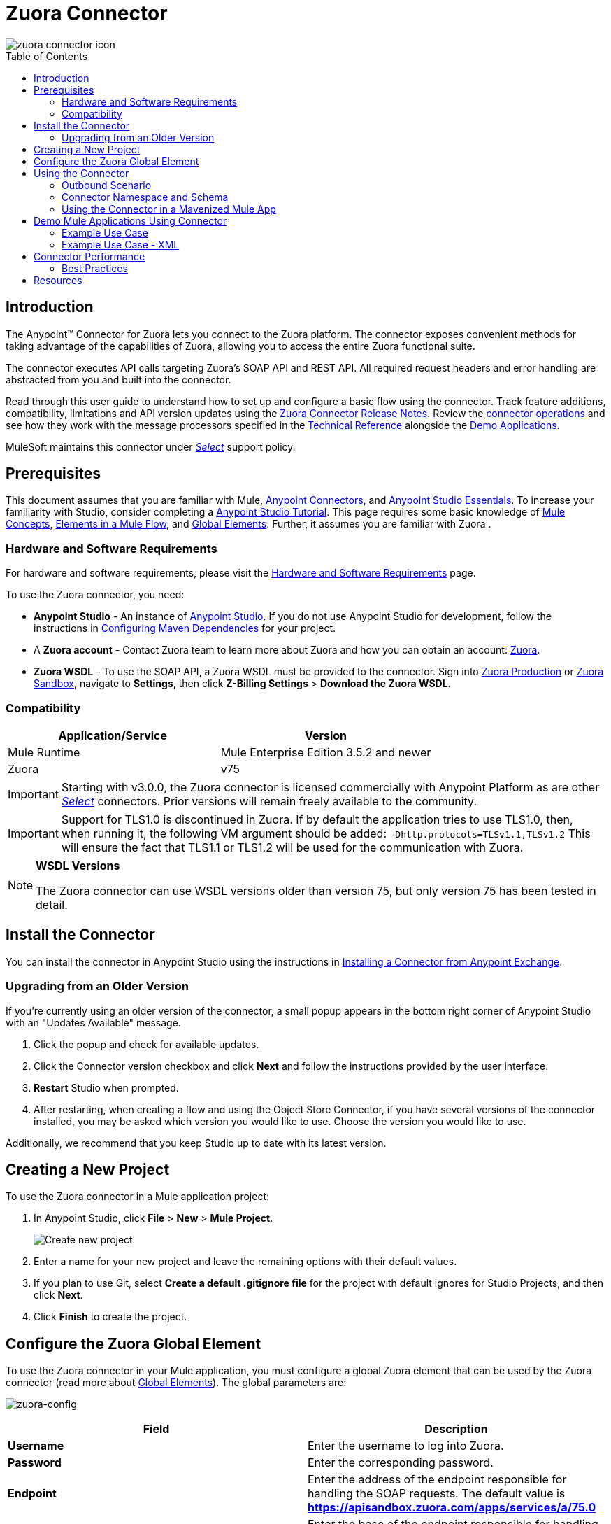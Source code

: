 = Zuora Connector
:keywords: zuora connector, dataweave, datasense, subscription
:toc: macro
:toclevels: 2


image::zuora-connector-icon.png[]

toc::[]

== Introduction

The Anypoint(TM) Connector for Zuora lets you connect to the Zuora platform. The connector exposes convenient methods for taking advantage of the capabilities of Zuora, allowing you to access the entire Zuora
functional suite.

The connector executes API calls targeting Zuora’s SOAP API and REST API. All required request headers and error handling are abstracted from you and built into the connector.

Read through this user guide to understand how to set up and configure a basic flow using the connector. Track feature additions, compatibility, limitations and API version updates using the link:/release-notes/zuora-connector-release-notes[Zuora Connector Release Notes]. Review the link:#using-the-connector[connector operations] and see how they work with the message processors specified in the link:http://mulesoft.github.io/zuora-connector/[Technical Reference] alongside the link:https://www.mulesoft.com/exchange#!/?filters=Zuora&sortBy=rank[Demo Applications].

MuleSoft maintains this connector under link:/mule-user-guide/v/3.8/anypoint-connectors#connector-categories[_Select_] support policy.


== Prerequisites

This document assumes that you are familiar with Mule,
link:/mule-user-guide/v/3.8/anypoint-connectors[Anypoint Connectors], and
link:/anypoint-studio/v/6/[Anypoint Studio Essentials]. To increase your familiarity with Studio, consider completing a link:/anypoint-studio/v/6/basic-studio-tutorial[Anypoint Studio Tutorial]. This page requires some basic knowledge of link:/mule-user-guide/v/3.8/mule-concepts[Mule Concepts], link:/mule-user-guide/v/3.8/elements-in-a-mule-flow[Elements in a Mule Flow], and link:/mule-user-guide/v/3.8/global-elements[Global Elements].
Further, it assumes you are familiar with Zuora .


[[requirements]]
=== Hardware and Software Requirements

For hardware and software requirements, please visit the link:/mule-user-guide/v/3.8/hardware-and-software-requirements[Hardware and Software Requirements] page.

To use the Zuora connector, you need:

* *Anypoint Studio* - An instance of link:https://www.mulesoft.com/lp/dl/mule-esb-enterprise[Anypoint Studio]. If you do not use Anypoint Studio for development, follow the instructions in <<Configuring Maven Dependencies,Configuring Maven Dependencies>> for your project.
* A *Zuora account* - Contact Zuora team to learn more about Zuora and how you can obtain an account: link:http://info.zuora.com/talk-to-our-sales-team.html[Zuora].
* *Zuora WSDL* - To use the SOAP API, a Zuora WSDL must be provided to the connector. Sign into link:https://www.zuora.com/apps/newlogin.do[Zuora Production] or link:https://apisandbox.zuora.com/apps/newlogin.do[Zuora Sandbox], navigate to *Settings*, then click *Z-Billing Settings* > *Download the Zuora WSDL*.


=== Compatibility

[%header,cols="2*a"]
|===
|Application/Service|Version
|Mule Runtime|Mule Enterprise Edition 3.5.2 and newer
|Zuora|v75
|===

[IMPORTANT]
Starting with v3.0.0, the Zuora connector is licensed commercially with Anypoint Platform as are other link:/mule-user-guide/v/3.8/anypoint-connectors#connector-categories[_Select_] connectors.  Prior versions will remain freely available to the community.

[IMPORTANT]
Support for TLS1.0 is discontinued in Zuora. If by default the application tries to use TLS1.0, then, when running it, the following VM argument should be added: `-Dhttp.protocols=TLSv1.1,TLSv1.2` This will ensure the fact that TLS1.1 or TLS1.2 will be used for the communication with Zuora.

[NOTE]
====
*WSDL Versions*

The Zuora connector can use WSDL versions older than version 75, but only version 75 has been tested in detail.
====

== Install the Connector

You can install the connector in Anypoint Studio using the instructions in
link:/getting-started/anypoint-exchange#installing-a-connector-from-anypoint-exchange[Installing a Connector from Anypoint Exchange].


=== Upgrading from an Older Version

If you’re currently using an older version of the connector, a small popup appears in the bottom right corner of Anypoint Studio with an "Updates Available" message.

. Click the popup and check for available updates.
. Click the Connector version checkbox and click *Next* and follow the instructions provided by the user interface.
. *Restart* Studio when prompted.
. After restarting, when creating a flow and using the Object Store Connector, if you have several versions of the connector installed, you may be asked which version you would like to use. Choose the version you would like to use.

Additionally, we recommend that you keep Studio up to date with its latest version.

== Creating a New Project

To use the Zuora connector in a Mule application project:

. In Anypoint Studio, click *File* > *New* > *Mule Project*.
+
image:new_project.png[Create new project]
. Enter a name for your new project and leave the remaining options with their default values.
. If you plan to use Git, select *Create a default .gitignore file* for the project with default ignores for Studio Projects, and then click *Next*.
. Click *Finish* to create the project.

== Configure the Zuora Global Element

To use the Zuora connector in your Mule application, you must configure a global Zuora element that can be used by the Zuora connector (read more about  link:/mule-user-guide/v/3.8/global-elements[Global Elements]).
The global parameters are:

image:zuora-global-element-props.png[zuora-config]

[%header,cols="2*a"]
|===
|Field |Description
|*Username* |Enter the username to log into Zuora.
|*Password* |Enter the corresponding password.
|*Endpoint* |Enter the address of the endpoint responsible for handling the SOAP requests. The default value
is *https://apisandbox.zuora.com/apps/services/a/75.0*
|*Rest Endpoint* |Enter the base of the endpoint responsible for handling the REST requests. The default value
is *https://apisandbox.zuora.com/apps/api/*
|*Wsdl Location* |Enter the path to the Zuora WSDL. You can give the absolute path to the file, or
you can give the relative path to the file, where the parent directory is src/main/resources

|===

[NOTE]

Zuora Connector uses a session id to authenticate to Zuora when executing flows. The life of a session Id
varies depending on how the Zuora environment is configured. When executing flows, if no reconnection strategy
is set for the connector, when the session id will be invalidated, the API call will fail.
To ensure the call will be successful, a reconnection strategy must be created to refresh the session id.

[[using-the-connector]]
== Using the Connector

The Zuora connector has three message processors. The *Invoke SOAP Service* processor is capable of calling operations specified in the Zuora WSDL and can determine what type of objects the operation expects.
=== Invoke SOAP Service

. *Invoke SOAP Service* - Use this processor for calling a Zuora SOAP operation.

The processor uses multi-level DataSense to provide the lists of operations in the input Zuora WSDL, and a list of object types that can be used for the chosen operation. The *Service* dropdown contains the services available in the WSDL file.
+

image:invoke_soap1.png[invoke-soap-first-step]

The *second level* presents the user with all the available operations from the WSDL

image:invoke_soap2.png[invoke-soap-first-step]
The *third level* presents all the available object types for the chosen operation. If the operation does not use an object with a specific type,
or it uses no input, the *Entity* field will have *Undefined* value.
image:invoke-soap3.png[invoke-soap-first-step]
For Zuora API version 75, the available SOAP operations are:

* *Amend*: the *Amend* call is used to change a subscription. See link:https://knowledgecenter.zuora.com/DC_Developers/SOAP_API/E_SOAP_API_Calls/amend_call[Zuora's documentation for Amend].
* *Create*: the *Create* call is used to create one or more objects of a specific type. See link:https://knowledgecenter.zuora.com/DC_Developers/SOAP_API/E_SOAP_API_Calls/create_call[Zuora's documentation for Create].
* *Delete*: the *Delete* call is used to delete one or more objects of the same type. See link:https://knowledgecenter.zuora.com/DC_Developers/SOAP_API/E_SOAP_API_Calls/delete_call[Zuora's documentation for Delete].
* *Execute*: the *Execute* call is used to split an invoice into multiple invoices. See link:https://knowledgecenter.zuora.com/DC_Developers/SOAP_API/E_SOAP_API_Calls/execute_call[Zuora's documentation for Execute].
* *Generate*: the *Generate* call is used to generate an on demand invoice for a specific customer. See link:https://knowledgecenter.zuora.com/DC_Developers/SOAP_API/E_SOAP_API_Calls/generate_call[Zuora's documentation for Generate].
* *Get User Info*: the *Get User Info* call can retrieve information about the user.
* *Login*: the *Login* call takes a user name and a password and logs you in to the Zuora server. See link:https://knowledgecenter.zuora.com/DC_Developers/SOAP_API/E_SOAP_API_Calls/login_call[Zuora's documentation for Login].
* *Query*: the *Query* call sends a query expression by specifying the object to query, the fields to retrieve from that object, and any filters to determine whether a given object should be queried. See link:https://knowledgecenter.zuora.com/DC_Developers/SOAP_API/E_SOAP_API_Calls/query_call[Zuora's documentation for Query].
* *Query More*: the *Query More* call allows to request additional results from a previous query() call. See link:https://knowledgecenter.zuora.com/DC_Developers/SOAP_API/E_SOAP_API_Calls/queryMore_call[Zuora's documentation for Query More].
* *Subscribe*: the *Subscribe* call can perform many actions.  Use the subscribe() call to bundle information required to create at least one new subscription. See link:https://knowledgecenter.zuora.com/DC_Developers/SOAP_API/E_SOAP_API_Calls/subscribe_call[Zuora's documentation for Subscribe].
* *Update*: the *Update* call updates the information in one or more objects of the same type. See link:https://knowledgecenter.zuora.com/DC_Developers/SOAP_API/E_SOAP_API_Calls/update_call[Zuora's documentation for Update].

[NOTE]
====
Observe the syntax for calling an operation from the Zuora SOAP API using the connector. The *Operation* and *Entity* are passed in the `soapMetadataKey` attribute separated by two vertical bars "||"
[source,xml,linenums]
----
<zuora:invoke-soap-service config-ref="Zuora__Basic_Authentication" soapMetadataKey="ZuoraService-Soap-http://api.zuora.com/||create||Account-zObject" doc:name="Create Account"/>
----
====

* *Query* -This processor allows the user to query for records using a *DataSense Query Language* to construct the query and provide DataSense for the query Output.
+
image:query-builder.png[query-builder]
+
Using the *Query Builder* the user can easily construct queries and add filters to them. If the *DataSense Query Language* does not have the
capability to construct the desired query, the user can opt to use *Native Query Language*, but this mode does not support DataSense. This processor
uses a Paginated Query to return all the records from the database that match the given query.

The REST processors have 2 fields *Entity Id* and *Entity Name* that allows you to use the Zuora Multi Entity API see link:https://knowledgecenter.zuora.com/BB_Introducing_Z_Business/Multi-entity[Multi Entity API].
The Rest processors are:

* *Post Usage* - This operation imports usage data for one or more accounts taken from a csv file given as input. If the import is submitted successfully, the operation returns a POJO containing an URL used to check
the status of the import. The URL can be given as input to the *Check Import Status* processor
to retrieve the status of the import. For more information see See link:https://knowledgecenter.zuora.com/DC_Developers/REST_API/B_REST_API_reference/Usage/1_POST_usage[Zuora Post Usage]
* *Check Import Status* - This operation receives an import URL and returns the current status of the import. If the import failed, the response may contain some information with the reason
of the failure.
* *Get Export File Content* - This operation returns the content of a an export file that contains queried data from Zuora.
* *Get Export File Stream* - This operation returns a stream that represents an export file that contains queried data from Zuora.

* *Zuora Aqua Processors* -This is a collection of processors and sources that enables the user to interact with the Zuora AQUA Api. See link:https://knowledgecenter.zuora.com/DC_Developers/Aggregate_Query_API[Zuora Aqua Api Documentation]
The following processors/sources are available:
** *Aqua post query* - This processor submits an aggregated list of ZOQL and Export ZOQL queries in a stateful or stateless mode. See link:https://knowledgecenter.zuora.com/DC_Developers/Aggregate_Query_API/B_Submit_Query[Zuora's documentation for Post Query].
The *project* and *partner* are required to be completed in order for this request to be stateful. Stateful requests have more features than the stateless requests. For more information see link:https://knowledgecenter.zuora.com/DC_Developers/Aggregate_Query_API/BA_Stateless_and_Stateful_Modes[Zuora Stateless vs Stateful Mode].
If the *Aqua post query* request is successful, the processor returns a job that  has a batch for each query in the request. Using other processors, the user can check the status of the job and retrieve the results of its batches. If the request fails, the job will not be created and the result will contain some information about the cause of the failure.
The *Save Job To Object Store* flag, if set to true, will cause all the ids of the jobs created by the *PostQuery* operation to be saved in a Persistent Object Store whose name is given by the *Object Store Name* field, to be used by the *Aqua Get Batch Result* source.
If the flag is set to true and no object store is given, a default object store *zuoraPostQueryObjectStore* is used.
** *Aqua get job results* -This processor receives a String representing a jobId and returns an object representing the status of that job. See link:https://knowledgecenter.zuora.com/DC_Developers/Aggregate_Query_API/C_Get_Job_ID[Zuora Get Job Details]
** *Aqua delete job* -This processor deletes the current job, only if the job is not complete and returns the information about the cancelled job. See link:https://knowledgecenter.zuora.com/DC_Developers/Aggregate_Query_API/F_Delete_Executing_JobD[Zuora Delete Job]
** *Aqua get last completed job* -This processor returns the details of the last completed job of a stateful request represented by the *partnerId* and *projectId* . link:https://knowledgecenter.zuora.com/DC_Developers/Aggregate_Query_API/E_Get_Latest_Job_Completed[Zuora Get Last Completed Job]
** *Aqua operations for pooling results* - The last 2 processors/sources work together with *aquaPostQuery* to continuously check the status of a given job. When the job is finished, the job is returned and the content of it's batches can be extracted.
The Source *Aqua get batch results* periodically checks an object store for jobs to check. When it determines a job is completed, it returns the job in form of a POJO. Because a Source does not have DataSense by default, the *Aqua get job metadata* processor
can be used to transform the POJO returned by the source to a job so the user can use DataSense on it. The object store used by the source is populated with jobs by the *Aqua post query*
processor if the *Save Job To Object Store* flag is set to true.
*** *Aqua get batch results* - This source optionally  can receive a name for a persistent object store
(if no name is provided, a default object store *zuoraPostQueryObjectStore* is used) to periodically check the status of the jobs stored in that object store. The polling period can
be modified by changing the *Polling Period* field. When a job is completed, the source will return it as a POJO.
image:zuora-aqua-source.png[aqua-source]
*** *Aqua get job metadata* -this processor receives a POJO  that represents a result returned by the
*Aqua get batch results* source and converts it to a Job object. This way, an user can retrieve the metadata of the Job object and map the job structure to other elements further down the flow.
An example of how this operations could work together is:
image:aqua-source-example.png[aqua-source-example]
In the first flow the *Post Query* creates a new job and stores the job in an object Store.
The source from the second flow periodically checks the jobs present in the object store. When it concludes a job is completed,
it returns the job result as a pojo. The next processor(*Aqua get job metadata*), converts the POJO to a Job object to provide dataSense to the user.
The user then can download the query results by going through each Batch from the Job and using the *Get export file stream* processor to download the file.

Generally speaking, the Zuora connector can be used as an *outbound connector*. A description of this scenario follows.

=== Outbound Scenario

Use as an outbound connector in your flow to push data into Zuora. To use the connector in this capacity, simply place the connector in your flow _at any point after an inbound endpoint_ (see image below).

==== Basic Example

image:zuora-connector-outbound.png[zuora_outbound]

. *File connector* - accepts data from files, such as a CSV, into a flow.
. *Transform Message* - Transforms data structure and format to produce the output Zuora connector expects.
. *Zuora connector* (_outbound_) - Connects with Zuora, and performs an operation to push data into Zuora.

=== Connector Namespace and Schema

When designing your application in Studio, the act of dragging the connector from the palette onto the Anypoint Studio canvas should automatically populate the XML code with the connector *namespace* and *schema location*.

*Namespace:* `http://www.mulesoft.org/schema/mule/zuora`

*Schema Location:* `http://www.mulesoft.org/schema/mule/connector/current/mule-zuora.xsd`

[TIP]
If you are manually coding the Mule application in Studio's XML editor or other text editor, define the namespace and schema location in the header of your *Configuration XML*, inside the `<mule>` tag.

[source, xml,linenums]
----
<mule xmlns="http://www.mulesoft.org/schema/mule/core"
      xmlns:xsi="http://www.w3.org/2001/XMLSchema-instance"
      xmlns:connector="http://www.mulesoft.org/schema/mule/zuora"
      xsi:schemaLocation="
               http://www.mulesoft.org/schema/mule/core
               http://www.mulesoft.org/schema/mule/core/current/mule.xsd
               http://www.mulesoft.org/schema/mule/zuora
               http://www.mulesoft.org/schema/mule/connector/current/mule-zuora.xsd">

      <!-- put your global configuration elements and flows here -->

</mule>
----


=== Using the Connector in a Mavenized Mule App

After you download and install the connector, use the following steps to make the Zuora connector available to inside a Mule application for use and to package the application with the connector.
If you use Anypoint Studio, it will do this automatically for you.

. Add the repository information to your project's pom.xml file:
+
[source, xml, linenums]
----
<repositories>
   <repository>
        <id>mule-ee-releases</id>
        <name>MuleEE Releases Repository</name>
        <url>https://repository-master.mulesoft.org/nexus/content/repositories/releases-ee/</url>
    <repository>
        <id>mule-ee-snapshots</id>
        <name>MuleEE Snapshots Repository</name>
        <url>https://repository-master.mulesoft.org/nexus/content/repositories/ci-snapshots/</url>
    </repository>
</repositories>
----

. Add the module as a dependency to your project for the latest release version:

+
[source, xml, linenums]
----
<dependency>
    <groupId>org.mule.modules</groupId>
    <artifactId>mule-module-zuora</artifactId>
    <version>RELEASE</version>
</dependency>
----
+
Or for the latest version:
+
[source, xml, linenums]
----
<dependency>
    <groupId>org.mule.modules</groupId>
    <artifactId>mule-module-zuora</artifactId>
    <version>SNAPSHOT</version>
</dependency>
----
+
. If you plan to use this module inside a Mule application, you need to include it in the packaging process. That way the final zip file that contains your flows and Java code also contains this module and its dependencies. Add a special "inclusion" to the configuration of the Mule Maven plugin for this module as follows:
+
[source, xml, linenums]
----
<plugin>
    <groupId>org.mule.tools</groupId>
    <artifactId>maven-mule-plugin</artifactId>
    <extensions>true</extensions>
    <configuration>
        <excludeMuleDependencies>false</excludeMuleDependencies>
        <inclusions>
            <inclusion>
                <groupId>org.mule.modules</groupId>
                <artifactId>mule-module-zuora</artifactId>
            </inclusion>
        </inclusions>
    </configuration>
</plugin>
----


== Demo Mule Applications Using Connector
////
add links to demos
////


=== Example Use Case

The following example shows how to create an Account, a Contact, then update that Account to an active state and use the created contact for billing:


. In Anypoint Studio, click *File* > *New* > *Mule Project*, name the project, and click *OK*.
. In the search field, type "http" and drag the *HTTP* connector to the canvas. Use 3  *HTTP* connectors to create 3 separate flows. Click the *HTTP* connector,
click the green plus sign to the right of *Connector Configuration*, and in the next screen, click *OK* to accept the default settings. Name the
endpoints */create-account*, */create-contact* and */update-account*.
. In the Search bar type "zuora" and drag the *Zuora* connector onto the canvas. Configure as before.
. Click the *Invoke SOAP Service* operation. Choose *Create* operation and *Account* object. DataSense brings ibn the structure of the Account as well as the output structure of the Create operation.
. For the second flow click the *Invoke SOAP Service* operation. Choose *Create* operation and *Contact* object. Datasense brings in the structure of the Contact as well as the output structure of the create operation.
. For the third flow click the *Invoke SOAP Service* operation. Choose *Update* operation and *Account* object.
Datasense brings the structure of the Account and brings in the output structure of the update operation.
 Add *Transform Message* components, one in front of and one after the connector.
 +
[NOTE]
 If "Payload - Unknown" is shown in DataWeave then the method either has no input or it returns nothing. If DataWeave detects any input for the method, it appears as: "Payload - Unknown".
 +

. The mapping for the three transforms should look like this:
+
1) transform for creating account image:zuora-transform1.png[transformer-create-account]
+
2) transform for creating contact image:zuora-transform2.png[transformer-create-contact]
+
3) transformer for updating account image:zuora-transform3.png[transformer-update-account]
+
+
. The flows appear as:
+
image:create-account-flow.png[create-account]
+
image:create-contact-flow.png[create-contact]
+
image:update-account-flow.png[update-account]
+
. After you create the flows, right-click the project name in the  image:package-explorer.png[package-explorer] and click *Run As* > *Mule Application*.
. Create and post a JSON file that has the structure presented in the transforms at the endpoints that belong to each flow.
As an example, below are a few valid JSON files:
+
Create Account Input:
+
image:account_json.png[create-account]
+
Create Contact Input(for AccountId, the id from the account created by the previous flow can be used):
+
image:contact_json.png[create-account]
+
Update Account Input (for Id, the id from the account created by the first flow can be used. For the other
  2 fields, the id from the contact created by the second flow can be used):
+
image:update-account-json.png[create-account]


////
optional
[tabs]
-----
[tab,title="Studio Visual Editor"]
....
[tab content goes here]
....
[tab,title="XML Editor"]
....
[tab content goes here]
....
-----
////

=== Example Use Case - XML

Paste this into Anypoint Studio to interact with the example use case application discussed in this guide.

[source,xml,linenums]
----
<?xml version="1.0" encoding="UTF-8"?>

<mule xmlns:dw="http://www.mulesoft.org/schema/mule/ee/dw" xmlns:zuora="http://www.mulesoft.org/schema/mule/zuora" xmlns:http="http://www.mulesoft.org/schema/mule/http" xmlns:tracking="http://www.mulesoft.org/schema/mule/ee/tracking" xmlns="http://www.mulesoft.org/schema/mule/core" xmlns:doc="http://www.mulesoft.org/schema/mule/documentation"
	xmlns:spring="http://www.springframework.org/schema/beans"
	xmlns:xsi="http://www.w3.org/2001/XMLSchema-instance"
	xsi:schemaLocation="http://www.springframework.org/schema/beans http://www.springframework.org/schema/beans/spring-beans-current.xsd
http://www.mulesoft.org/schema/mule/core http://www.mulesoft.org/schema/mule/core/current/mule.xsd
http://www.mulesoft.org/schema/mule/http http://www.mulesoft.org/schema/mule/http/current/mule-http.xsd
http://www.mulesoft.org/schema/mule/ee/tracking http://www.mulesoft.org/schema/mule/ee/tracking/current/mule-tracking-ee.xsd
http://www.mulesoft.org/schema/mule/zuora http://www.mulesoft.org/schema/mule/zuora/current/mule-zuora.xsd
http://www.mulesoft.org/schema/mule/ee/dw http://www.mulesoft.org/schema/mule/ee/dw/current/dw.xsd">
    <http:listener-config name="HTTP_Listener_Configuration" host="0.0.0.0" port="8081" doc:name="HTTP Listener Configuration"/>
    <zuora:config name="Zuora__Basic_Authentication" username="${config.username}" password="${config.password}" doc:name="Zuora: Basic Authentication" wsdlLocation="${config.wsdlLocation}" endpoint="${config.endpoint}" restEndpoint="${config.restEndpoint}">
        <reconnect-forever/>
    </zuora:config>
    <flow name="zuora-subscribe-operations-createAccount-demoFlow">
        <http:listener config-ref="HTTP_Listener_Configuration" path="/create-account" doc:name="HTTP"/>
        <logger message="'Input:'#[payload]" level="INFO" doc:name="Logger"/>
        <dw:transform-message doc:name="Transform Message">
            <dw:input-payload doc:sample="json.json"/>
            <dw:set-payload><![CDATA[%dw 1.0
%output application/xml
%namespace ns0 http://api.zuora.com/
%namespace ns1 http://object.api.zuora.com/
---
{
	ns0#create: {
		ns0#zObjects: {
			ns1#AllowInvoiceEdit: false,
			ns1#AutoPay: false,
			ns1#Batch: "Batch1",
			ns1#BillCycleDay: "1",
			ns1#Currency: "USD",
			ns1#Name: payload.Name,
			ns1#PaymentTerm: "Due Upon Receipt",
			ns1#Status: "Draft"
		}
	}
}]]></dw:set-payload>
        </dw:transform-message>
        <zuora:invoke-soap-service config-ref="Zuora__Basic_Authentication" soapMetadataKey="ZuoraService-Soap-http://api.zuora.com/||create||Account-zObject" doc:name="Create Account"/>

        <dw:transform-message doc:name="Transform Message">
            <dw:set-payload><![CDATA[%dw 1.0
%output application/json
---
payload]]></dw:set-payload>
        </dw:transform-message>
        <logger message="'Output:'#[payload]" level="INFO" doc:name="Logger"/>
    </flow>
    <flow name="zuora-subscribe-operations-createContact-demoFlow">
        <http:listener config-ref="HTTP_Listener_Configuration" path="/create-contact" doc:name="HTTP"/>
        <logger message="'Input:'#[payload]" level="INFO" doc:name="Logger"/>
        <dw:transform-message doc:name="Transform Message">
            <dw:input-payload doc:sample="json_1.json"/>
            <dw:set-payload><![CDATA[%dw 1.0
%output application/xml
%namespace ns0 http://api.zuora.com/
%namespace ns1 http://object.api.zuora.com/
---
{
	ns0#create: {
		ns0#zObjects: {
			ns1#AccountId: payload.AccountId,
			ns1#Address1: payload.Address1,
			ns1#City: payload.City,
			ns1#Country: "Romania",
			ns1#FirstName: payload.FirstName,
			ns1#LastName: payload.LastName,
			ns1#State: payload.State
		}
	}
}]]></dw:set-payload>
        </dw:transform-message>
        <zuora:invoke-soap-service config-ref="Zuora__Basic_Authentication" soapMetadataKey="ZuoraService-Soap-http://api.zuora.com/||create||Contact-zObject" doc:name="Create Contact"/>
        <dw:transform-message doc:name="Transform Message">
            <dw:set-payload><![CDATA[%dw 1.0
%output application/json
---
payload]]></dw:set-payload>
        </dw:transform-message>
        <logger message="'Output:'#[payload]" level="INFO" doc:name="Logger"/>
    </flow>
    <flow name="zuora-subscribe-operations-updateAccount-demoFlow">
        <http:listener config-ref="HTTP_Listener_Configuration" path="/update-account" doc:name="HTTP"/>
        <logger message="'Input:'#[payload]" level="INFO" doc:name="Logger"/>
        <dw:transform-message doc:name="Transform Message">
            <dw:input-payload doc:sample="json_7.json"/>
            <dw:set-payload><![CDATA[%dw 1.0
%output application/xml
%namespace ns0 http://api.zuora.com/
%namespace ns1 http://object.api.zuora.com/
---
{
	ns0#update: {
		ns0#zObjects: {
			ns1#Id: payload.Id,
			ns1#BillToId: payload.contactId,
			ns1#SoldToId: payload.contactId,
			ns1#Status: "Active"
		}
	}
}]]></dw:set-payload>
        </dw:transform-message>
        <zuora:invoke-soap-service config-ref="Zuora__Basic_Authentication" soapMetadataKey="ZuoraService-Soap-http://api.zuora.com/||update||Account-zObject" doc:name="UpdateAccount"/>

        <dw:transform-message doc:name="Transform Message">
            <dw:set-payload><![CDATA[%dw 1.0
%output application/json
---
payload]]></dw:set-payload>
        </dw:transform-message>
        <logger message="'Output:'#[payload]" level="INFO" doc:name="Logger"/>
    </flow>
  </mule>
----


== Connector Performance

To define the pooling profile for the connector manually, access the *Pooling Profile* tab in the applicable global element for the connector.

For background information on pooling, see link:/mule-user-guide/v/3.8/tuning-performance[Tuning Performance].



=== Best Practices

. It is advisable to set the Reconnection Strategy to *Reconnect Forever* to make sure that the Session Id can be successfully refreshed.
. To take full advantage of DataSense functionality with the Zuora connector, design-time best practice dictates that you should build an application in this particular order:

.. *CONFIGURE the connector*
.. *TEST the connection*
.. *INITIATE DataSense metadata extraction*
.. *BUILD the rest of your flow*
.. *ADD and configure DataWeave*
+
The objective of this design-time strategy is to set the pieces of the integration puzzle in place, then "glue them together" with DataWeave. Rather than designing a flow sequentially, from the inbound endpoint, this type of "align, then glue together" strategy ensures that you are utilizing DataSense, wherever possible, to pre-populate the information about the structure and format of the input or output data in a Transform Message component. The diagram in the section below prescribes a process that follows this best practice in the context of a flow that uses a Zuora connector. For further information, read link:/mule-user-guide/v/3.8/datasense[DataSense Best Practices].
To take full advantage of the functionality +


== Resources

* Access the link:/release-notes/zuora-connector-release-notes[Zuora Connector Release Notes].
